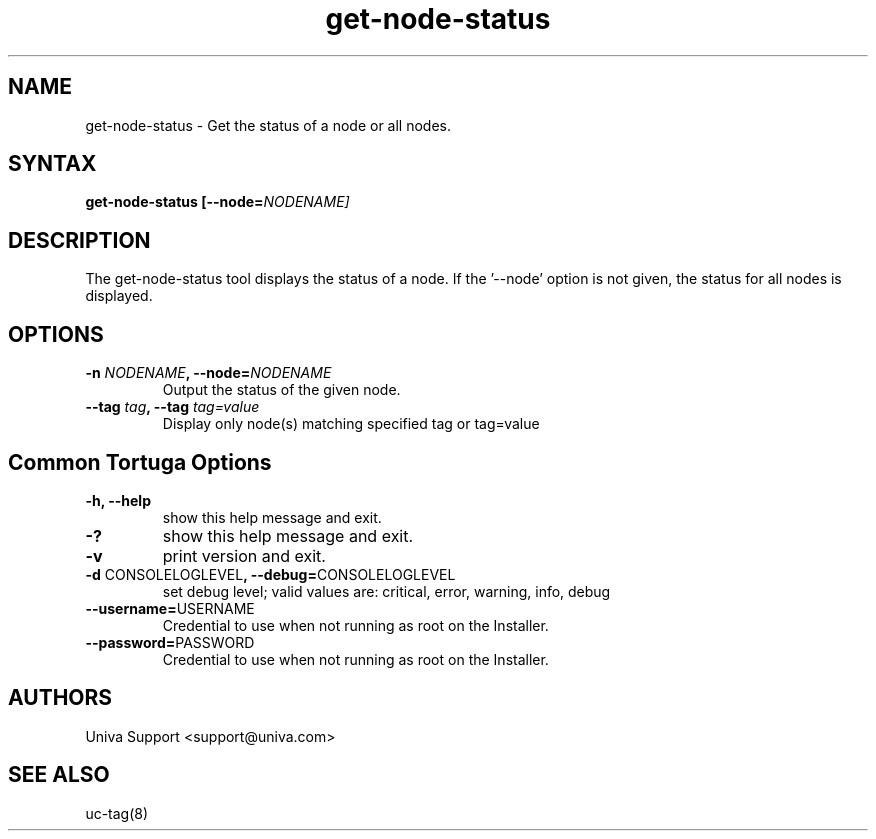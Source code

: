 .\" Copyright 2008-2018 Univa Corporation
.\"
.\" Licensed under the Apache License, Version 2.0 (the "License");
.\" you may not use this file except in compliance with the License.
.\" You may obtain a copy of the License at
.\"
.\"    http://www.apache.org/licenses/LICENSE-2.0
.\"
.\" Unless required by applicable law or agreed to in writing, software
.\" distributed under the License is distributed on an "AS IS" BASIS,
.\" WITHOUT WARRANTIES OR CONDITIONS OF ANY KIND, either express or implied.
.\" See the License for the specific language governing permissions and
.\" limitations under the License.

.TH "get-node-status" "8" "7.0" "Univa" "Tortuga"
.SH "NAME"
.LP
get-node-status - Get the status of a node or all nodes.
.SH "SYNTAX"
.LP
\fBget-node-status [--node=\fINODENAME\fb]
.SH "DESCRIPTION"
.LP
The get-node-status tool displays the status of a node.  If the '--node' 
option is not given, the status for all nodes is displayed.
.LP
.SH "OPTIONS"
.LP
.TP
\fB-n \fINODENAME\fB, --node=\fINODENAME
Output the status of the given node.
.TP
\fB--tag \fItag\fB, --tag \fItag=value
Display only node(s) matching specified tag or tag=value
.LP
.SH "Common Tortuga Options"
.LP
.TP
\fB-h, --help
show this help message and exit.
.TP
\fB-?
show this help message and exit.
.TP
\fB-v
print version and exit.
.TP
\fB-d \fPCONSOLELOGLEVEL\fB, --debug=\fPCONSOLELOGLEVEL
set debug level; valid values are: critical, error, warning, info, debug
.TP
\fB--username=\fPUSERNAME
Credential to use when not running as root on the Installer.
.TP
\fB--password=\fPPASSWORD
Credential to use when not running as root on the Installer.
.\".SH "EXAMPLES"
.\".LP
.SH "AUTHORS"
.LP
Univa Support <support@univa.com>
.SH "SEE ALSO"
.LP
uc-tag(8)
